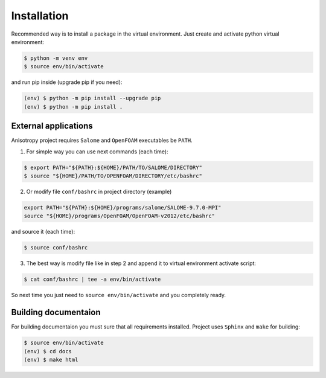 Installation
============

Recommended way is to install a package in the virtual environment. 
Just create and activate python virtual environment:

.. code-block:: bash

    $ python -m venv env
    $ source env/bin/activate

and run pip inside (upgrade pip if you need):

.. code-block:: bash

    (env) $ python -m pip install --upgrade pip
    (env) $ python -m pip install .

External applications
---------------------

Anisotropy project requires ``Salome`` and ``OpenFOAM`` executables be ``PATH``.

1. For simple way you can use next commands (each time):

.. code-block:: bash

    $ export PATH="${PATH}:${HOME}/PATH/TO/SALOME/DIRECTORY"
    $ source "${HOME}/PATH/TO/OPENFOAM/DIRECTORY/etc/bashrc"

2. Or modify file ``conf/bashrc`` in project directory (example)

.. code-block:: bash

    export PATH="${PATH}:${HOME}/programs/salome/SALOME-9.7.0-MPI"
    source "${HOME}/programs/OpenFOAM/OpenFOAM-v2012/etc/bashrc"

and source it (each time):

.. code-block:: bash

    $ source conf/bashrc

3. The best way is modify file like in step 2 and append it to virtual environment activate script:

.. code-block:: bash

    $ cat conf/bashrc | tee -a env/bin/activate

So next time you just need to ``source env/bin/activate`` and you completely ready.

Building documentaion
---------------------

For building documentaion you must sure that all requirements installed.
Project uses ``Sphinx`` and ``make`` for building:

.. code-block:: bash

    $ source env/bin/activate
    (env) $ cd docs
    (env) $ make html


